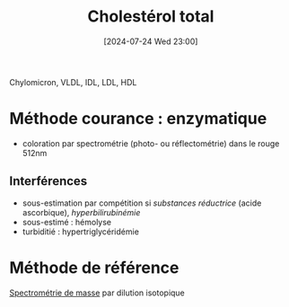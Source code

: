 #+title:      Cholestérol total
#+date:       [2024-07-24 Wed 23:00]
#+filetags:   :biochimie:
#+identifier: 20240724T230033

Chylomicron, VLDL, IDL, LDL, HDL

* Méthode courance : enzymatique
- coloration par spectrométrie (photo- ou réflectométrie)
  dans le rouge 512nm

** Interférences
- sous-estimation par compétition si /substances réductrice/ (acide ascorbique), /hyperbilirubinémie/
- sous-estimé : hémolyse
- turbiditié : hypertriglycéridémie

* Méthode de référence
[[denote:20240724T230401][Spectrométrie de masse]] par dilution isotopique
